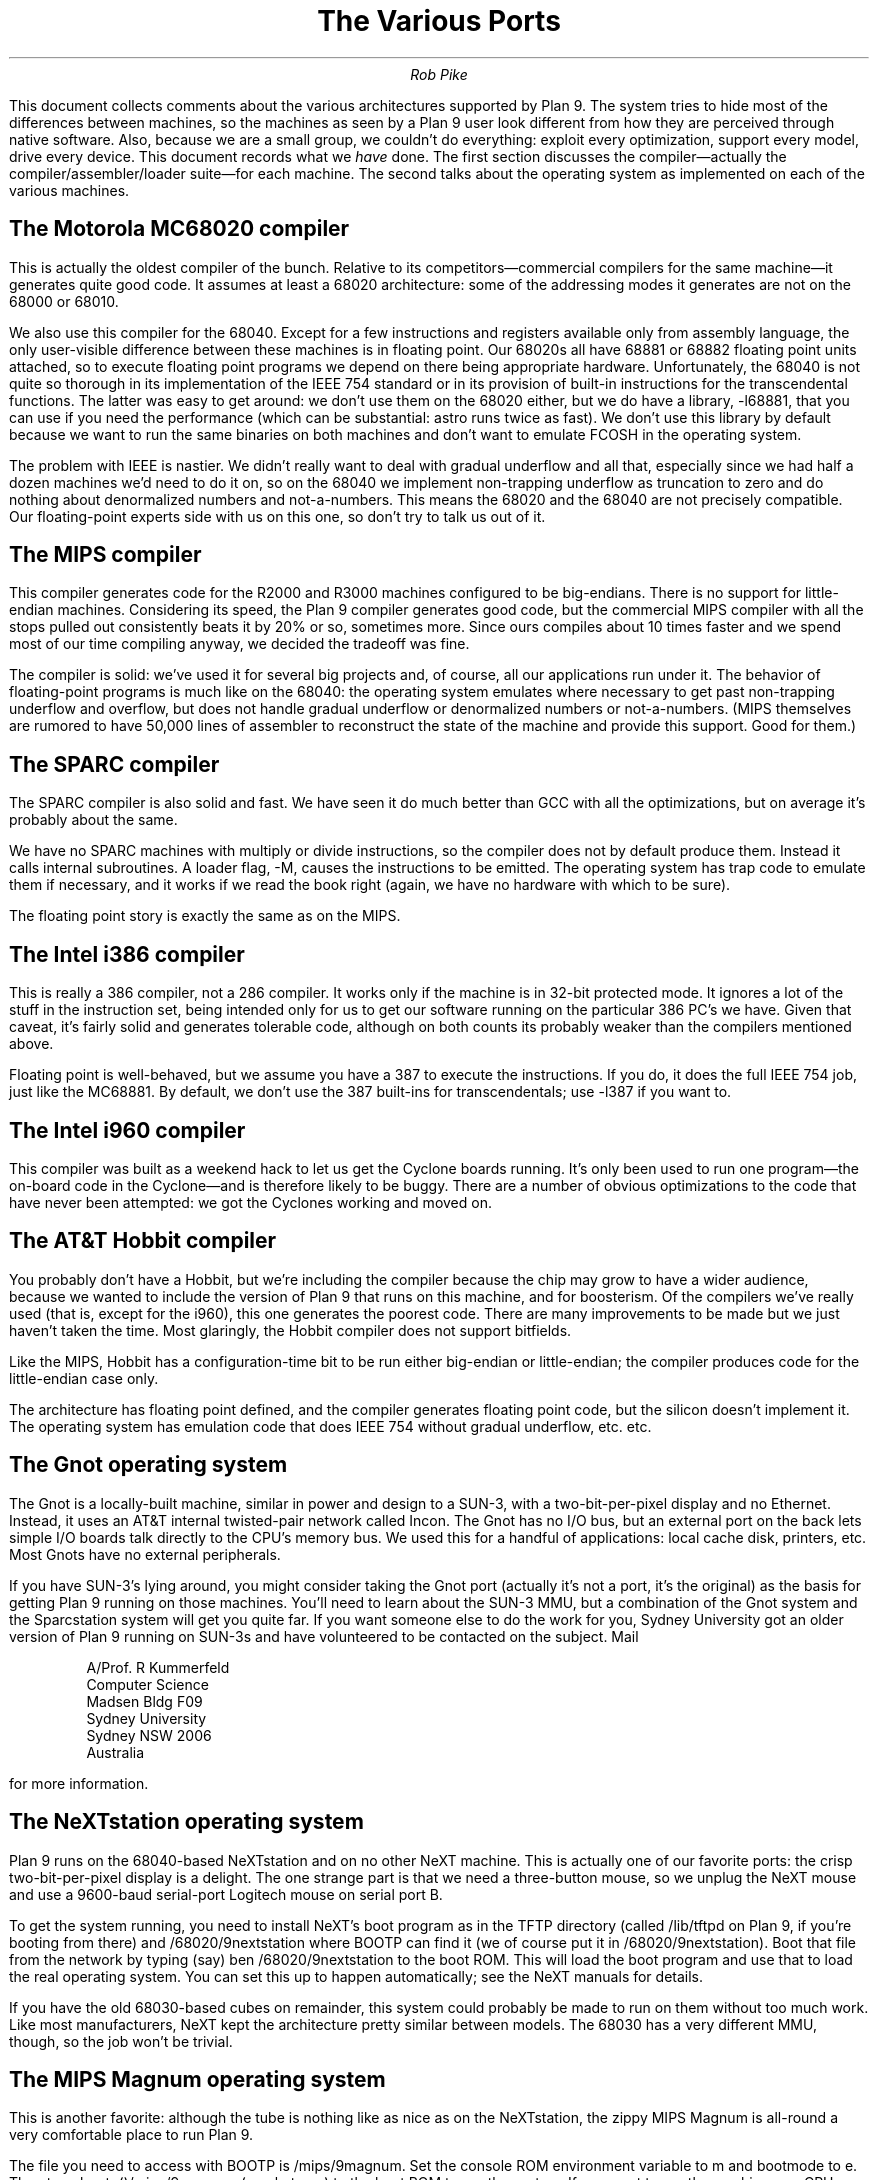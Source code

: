 .TL
The Various Ports
.AU
Rob Pike
.PP
This document collects comments about the various
architectures supported by Plan 9.
The system tries to hide most of the differences between machines,
so the machines as seen by a Plan 9
user look different from how they are perceived through native software.
Also, because we are a small group, we couldn't do everything:
exploit every optimization, support every model,
drive every device.
This document records what we
.I have
done.
The first section discusses the compiler\(emactually the compiler/assembler/loader suite\(emfor each machine.  The second talks about
the operating system as implemented on each of the various
machines.
.SH
The Motorola MC68020 compiler
.PP
This is actually the oldest compiler of the bunch.  Relative to its
competitors\(emcommercial compilers for the same machine\(emit generates
quite good code.
It assumes at least a 68020 architecture: some of the addressing
modes it generates are not on the 68000 or 68010.
.PP
We also use this compiler for the 68040.  Except for a few
instructions and registers available only from assembly language,
the only user-visible difference between these machines is in
floating point.  Our 68020s all have 68881 or 68882 floating
point units attached, so to execute floating point programs we
depend on there being appropriate hardware.
Unfortunately, the 68040 is not quite so thorough in its implementation
of the IEEE 754 standard or in its provision of built-in instructions
for the
transcendental functions.  The latter was easy to get around: we
don't use them on the 68020 either, but we do have a library,
.CW -l68881 ,
that you can use if you need the performance (which can be
substantial:
.CW astro
runs twice as fast).
We don't use this library by default because we want to run the same
binaries on both machines and don't want to emulate
.CW FCOSH
in the operating system.
.PP
The problem with IEEE is nastier.  We didn't really want to deal
with gradual underflow and all that, especially since we had
half a dozen machines we'd need to do it on, so on the 68040
we implement non-trapping underflow as truncation to zero and
do nothing about denormalized numbers and not-a-numbers.
This means the 68020
and the 68040 are not precisely compatible.
Our floating-point experts side with us on this one,
so don't try to talk us out of it.
.SH
The MIPS compiler
.PP
This compiler generates code for the R2000 and R3000 machines configured
to be big-endians.  There is no support for little-endian machines.
Considering its speed, the Plan 9 compiler generates good code,
but the commercial
MIPS compiler with all the stops pulled out consistently beats it
by 20% or so, sometimes more.  Since ours compiles about 10 times
faster and we spend most of our time compiling anyway,
we decided the tradeoff was fine.
.PP
The compiler is solid: we've used it for several big projects and, of course,
all our applications run under it.
The behavior of floating-point programs is much like on the 68040:
the operating system emulates where necessary to get past non-trapping
underflow and overflow, but does not handle gradual underflow or
denormalized numbers or not-a-numbers.
(MIPS themselves are rumored to have 50,000 lines of assembler to
reconstruct the state of the machine
and provide this support.  Good for them.)
.SH
The SPARC compiler
.PP
The SPARC compiler is also solid and fast.  We have seen it do
much better than GCC with all the optimizations, but on average
it's probably about the same.
.PP
We have no SPARC machines with multiply or divide instructions, so the compiler
does not by default produce them.
Instead it calls internal subroutines.
A loader flag,
.CW -M ,
causes the instructions to be emitted.  The operating system has
trap code to emulate them if necessary, and it works if we read
the book right (again, we have no hardware with which to be sure).
.PP
The floating point story is exactly the same as on the MIPS.
.SH
The Intel i386 compiler
.PP
This is really a 386 compiler, not a 286 compiler.  It works only
if the machine is in 32-bit protected mode.
It ignores a lot of the stuff
in the instruction set, being intended only
for us to get our software running on the particular 386 PC's we have.
Given that caveat, it's fairly solid and generates tolerable code,
although on both counts its probably weaker than the compilers
mentioned above.
.PP
Floating point is well-behaved, but we assume you have a 387 to execute
the instructions.  If you do, it does the full IEEE 754 job, just like
the MC68881.  By default, we don't use the 387 built-ins for
transcendentals; use
.CW -l387
if you want to.
.SH
The Intel i960 compiler
.PP
This compiler was built as a weekend hack to let us get the Cyclone
boards running.  It's only been used to run one program\(emthe on-board
code in the Cyclone\(emand is therefore likely to be buggy.
There are a number of obvious optimizations to the code that have
never been attempted: we got the Cyclones working and moved on.
.SH
The AT&T Hobbit compiler
.PP
You probably don't have a Hobbit, but we're including the compiler
because the chip may grow to have a wider audience, because
we wanted to include the version of Plan 9 that runs on this machine,
and for boosterism.
Of the compilers we've really used (that is, except for the i960),
this one generates the poorest code.
There are
many improvements to be made but we just haven't taken the time.
Most glaringly, the Hobbit compiler does not support bitfields.
.PP
Like the MIPS, Hobbit
has a configuration-time bit to be run either big-endian
or little-endian; the compiler produces code for the little-endian case only.
.PP
The architecture has floating point defined, and the compiler generates
floating point code, but the silicon doesn't implement it.
The operating system has emulation code that does IEEE 754 without
gradual underflow, etc. etc.
.SH
The Gnot operating system
.PP
The Gnot is a locally-built machine, similar in power and design to a
SUN-3, with a two-bit-per-pixel display and no Ethernet.
Instead, it uses an AT&T internal twisted-pair network called Incon.
The Gnot has no I/O bus, but an external port on the back lets simple I/O
boards talk directly to the CPU's memory bus.
We used this for a handful of applications: local cache disk,
printers, etc.
Most Gnots have no external peripherals.
.PP
If you have SUN-3's lying around, you might consider taking the Gnot
port (actually it's not a port, it's the original) as the basis
for getting Plan 9 running on those machines.
You'll need to learn about the SUN-3 MMU, but a combination of
the Gnot system and the Sparcstation system will get you quite far.
If you want someone else to do the work for you,
Sydney University got an older version of Plan 9 running on SUN-3s
and have volunteered to be contacted on the subject.  Mail
.IP
.nf
A/Prof. R Kummerfeld
Computer Science
Madsen Bldg F09
Sydney University
Sydney NSW 2006
Australia
.PP
for more information.
.SH
The NeXTstation operating system
.PP
Plan 9 runs on the 68040-based NeXTstation and on no other NeXT machine.
This is actually one of our favorite ports: the crisp two-bit-per-pixel
display is a delight.
The one strange part is that we need a three-button mouse, so we unplug
the NeXT mouse and use a 9600-baud serial-port Logitech mouse
on serial port B.
.PP
To get the system running, you need to install NeXT's
.CW boot
program as in the TFTP directory (called
.CW /lib/tftpd
on Plan 9, if you're booting from there) and
.CW /68020/9nextstation
where BOOTP
can find it (we of course put it in
.CW /68020/9nextstation ).
Boot that file from the network by typing (say)
.CW "ben /68020/9nextstation
to the boot ROM.  This will load the
.CW boot
program and use that to load the real operating system.
You can set this up to happen automatically; see the NeXT manuals for details.
.PP
If you have the old 68030-based cubes on remainder,
this system could probably be made to run on them without too much work.
Like most manufacturers, NeXT kept the architecture pretty similar
between models.
The 68030 has a very different MMU, though, so the job won't be trivial.
.SH
The MIPS Magnum operating system
.PP
This is another favorite: although the tube is nothing like as nice
as on the NeXTstation, the zippy MIPS Magnum is all-round a very comfortable
place to run Plan 9.
.PP
The file you need to access with BOOTP is
.CW /mips/9magnum .
Set the
.CW console
ROM environment variable to
.CW m
and
.CW bootmode
to
.CW e .
Then type
.CW bootp()/mips/9magnum
(or whatever) to the boot ROM to run the system.  If you want
to run the machine as a CPU server rather than a terminal, set
.CW console
to
.CW 1
instead and boot
.CW /mips/9magnumcpu .
We also have a disk-resident boot program for this machine; see
.CW booting (8)
for information.
.PP
We have Magnum 3000's and the system will run on only that model.
We use 1-bit frame buffers and 8-bit color frame buffers;
both run fine from the same binary.
.SH
The SGI Power Series operating system
.PP
We use SGI Power Series machines as our CPU servers.  We don't use them
as workstations, so you'll find no code in our system to support SGI
frame buffers or the Geometry Engines.  The machines we have are
4D series with IO3 boards.  If you have older machines with IO2 boards,
the code should work on them, too.
.PP
You can get started by booting
.CW /mips/9power ,
but you'll want to install the program
.CW /mips/9powerboot
as
.CW b
on your boot disk to run the system for real.  See the manual page
.I booting (8)
for more information.
.SH
The Sparcstation operating system
.PP
We have SUN SLC's and a straight Sparcstation-2; the same binary works
on both.  It does some auto-configuration at boot time.
It does, however, make a couple of assumptions:
that there is no external memory and that there is only
one frame buffer.
The frame buffer it uses is the one in the lowest-numbered SBUS
slot; this is also how the ROM selects the main frame buffer.
Neither of these assumptions is deep-rooted,
but we have very scanty documentation
for the machines (SUN was not especially helpful) so we didn't want
to try anything risky.
.PP
We believe the binary should work on the following machines:
Sparcstation 1 (4/60), IPC (4/40), 1+ (4/65), SLC (4/20),
Sparcstation 2 (4/75), ELC (4/25), and IPX (4/50), but, as noted,
we've only tried two of these.  The only frame buffers we know
work are the
.CW bwtwo
and
.CW cgsix ,
but we think the
.CW cgthree
will work since it is supposed to be the same as the
.CW cgsix
without acceleration hardware, which we don't support anyway (again,
no documentation).
Another peculiarity is that, to use the frame buffer, you must set up
the ROM's environment variable
.CW output-device
to be
.CW screen
so the ROM will enable the video controller; we don't know how.
.PP
SUN's ROMS don't use BOOTP to download.
Instead they use
RARP to translate their Ethernet address to their IP address.
However, the Plan 9 kernel,
once loaded, does use BOOTP to discover its IP address.
If you're booting from disk, this isn't as much a problem as
if you're booting from the network.  If the latter,
you need to install
.CW /sparc/9ss
as the boot file for the system where TFTP can find it.
If you're booting from a Plan 9 system, just make that the
value of the
.CW bootf
attribute in the network database (see
.I ndb (8)).
To run the machine as a CPU server, boot
.CW /sparc/9sscpu .
.PP
As you might guess, this is not our favorite port.  But we do believe
it's as solid as the rest and we do use it for production work.
If you have Sparcstations and Magnums, race them.
.SH
The IBM PC operating system
.PP
The PC version of Plan 9 boots from DOS so DOS can set up things
we don't know about, such as power management.
The system should work on any 386 or 486 PC and can handle
anything that is within the PC model, but you may want to
tweak the system to handle peculiarities of your hardware.
We run it on AT&T Safari, AT&T 6386,
and Gateway 486 machines.
.PP
We use the VGA to support a 648×480 or 800×600 black and white display.
Color displays work but only generate monochrome.
.PP
To boot the system, copy the files
.CW /386/b.com
and
.CW /386/9pc
to a DOS floppy (see
.I dossrv (4)).
Then run
.CW b.com
on the PC to bootstrap the system.
It will ask what device to boot from.  Type
.CW fd!0!9pc
or
.CW fd!1!9pc
depending on the floppy unit number.
When the system boots, it will ask where to get its files.
At this point, you'll either need an Ethernet and a Plan 9
system (type
.CW il )
or you'll need to get useful files loaded on the PC's disk.
.PP
If you want to run a PC stand-alone, follow the instructions in
the document
.I
Configuring a PC.
.SH
The Hobbit operating system
.PP
This system runs only on a home-built board, so it's probably
not of much interest.
.SH
The file server
.PP
The file server runs on only a handful of distinct machines.
It's a stand-alone program, distantly related to the CPU server
code, that runs no user code: all it does is serve files on
network connections.
It supports SCSI disks only, which can be interleaved for
faster throughput.  See
.I fsconfig (8)
for an explanation of how
to configure a file server.
.PP
To boot a file server, follow the directions for booting a CPU server
using the file name
.CW 9\f2machtype\fP
where
.I machtype
is
.CW power ,
.CW magnum ,
.CW ss ,
etc. as appropriate.
.SH
The SGI file server
.PP
The system runs on 4D multiprocessors with IO2 or IO3 boards,
just like the CPU server system.
The supports the internal LANCE Ethernet controller
on the IO2 or IO3,
or you can use an Interphase V/Ethernet 4207 Eagle controller on the VME.
(The old system did not support the internal SCSI controller;
it does now; you need no Jaguar.)
.SH
The MIPS 6280 file server
.PP
This version of the system is pretty much a port of the SGI
system, so has the same properties.
We use an Eagle Ethernet controller and
an Interphase V/SCSI 4210 Jaguar dual SCSI disk controller on the VME bus.
There is no support for the internal SMD drive.
.SH
The MIPS Magnum file server
.PP
The Magnum file server doesn't use the built-in frame buffer:
it requires a 9600
baud terminal connected to
.CW tty1.
Set the
.CW console
environment variable to
.CW 1
and boot using BOOTP.
.SH
The Sparcstation file server
.PP
The system assumes the same things about the hardware as
the Sparcstation CPU server code.
However, the file server doesn't use any existing frame buffer:
it requires a 9600
baud terminal connected to
.CW ttya .
It is known to work only on a Sparcstation 2 (4/75).
.SH
Backup
.PP
Our main file server is unlikely to be much like yours.
It's an SGI Power Series 4D multiprocessor with 128 megabytes
of cache memory, 7 gigabytes of SCSI magnetic
disk, and a SONY WDA-610
Writable Disk Auto Changer (WORM),
which stores almost 350 gigabytes of data.
The WORM is actually the prime storage; the SCSI disk is just
a cache to improve performance.
Early each morning the system constructs on WORM an image of
the entire system as it appears that day.  Our backup system
is therefore just a file server that lets
you look at yesterday's (or last year's) file system.
.PP
The SONY WORM is the only one we've tried and therefore the
only one for which we have a driver.  It shouldn't be too
hard to adapt the code to a different brand of jukebox,
but there are certainly assumptions
about the peculiarities of the device (the things are all weird).
You might also consider attaching a CD-R jukebox or even just
using a single WORM drive and managing the dumps a little less
automatically.  This is just a long way of saying that the
system as distributed has no explicit method of backup other
than through the WORM jukebox.
.PP
Not everyone can invest in such expensive hardware, however.
Although it wouldn't be as luxurious,
it would be possible to use
.CW mkfs (8)
to build regular file system archives and use
.CW scuzz (8)
to stream them to a SCSI 8mm tape drive.
.CW Mkext
could then extract them.
.PP
It's also possible to treat a regular disk, or even a part of a disk,
as a fake WORM, which can then be streamed to tape when it fills.
This is a bad idea for a production system but a good way to
learn about the WORM software.
Again, see
.I fsconfig (8)
for details.
.SH
Other systems
.PP
You may have little-endian MIPSes, or IBM RS6000s, or HP PAs,
or DEC Alphas,
or all kinds of other machines not on the above lists.
Please don't ask us to do the port for you.
We've had our fill of ports and, worthy though all this porting
activity has been, it's dull and can
easily take up all one's time.  Although the applications
all port trivially (they really do), the work of building
and maintaining all the compilers and machine-dependent
parts of the operating system and driving all those
different brands of I/O devices is substantial.
Adding another machine to the list is not free, it's a linear
amount of work.  The constant is small but
.I N
is getting large.
